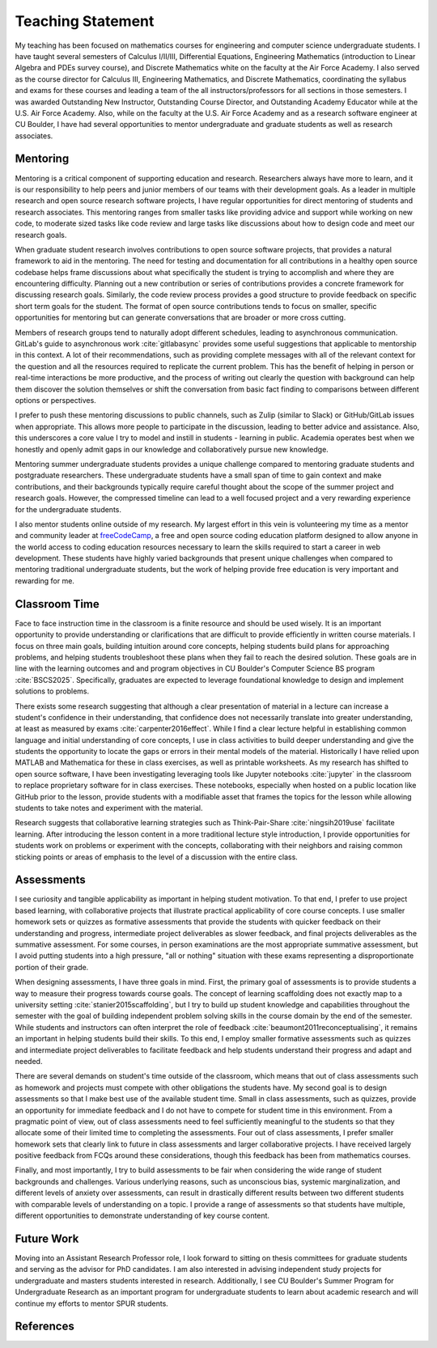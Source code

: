Teaching Statement
********************************************************************************

My teaching has been focused on mathematics courses for engineering and computer science undergraduate students.
I have taught several semesters of Calculus I/II/III, Differential Equations, Engineering Mathematics (introduction to Linear Algebra and PDEs survey course), and Discrete Mathematics white on the faculty at the Air Force Academy.
I also served as the course director for Calculus III, Engineering Mathematics, and Discrete Mathematics, coordinating the syllabus and exams for these courses and leading a team of the all instructors/professors for all sections in those semesters.
I was awarded Outstanding New Instructor, Outstanding Course Director, and Outstanding Academy Educator while at the U.S. Air Force Academy.
Also, while on the faculty at the U.S. Air Force Academy and as a research software engineer at CU Boulder, I have had several opportunities to mentor undergraduate and graduate students as well as research associates.


Mentoring
--------------------------------------------------------------------------------

Mentoring is a critical component of supporting education and research.
Researchers always have more to learn, and it is our responsibility to help peers and junior members of our teams with their development goals.
As a leader in multiple research and open source research software projects, I have regular opportunities for direct mentoring of students and research associates.
This mentoring ranges from smaller tasks like providing advice and support while working on new code, to moderate sized tasks like code review and large tasks like discussions about how to design code and meet our research goals.

When graduate student research involves contributions to open source software projects, that provides a natural framework to aid in the mentoring.
The need for testing and documentation for all contributions in a healthy open source codebase helps frame discussions about what specifically the student is trying to accomplish and where they are encountering difficulty.
Planning out a new contribution or series of contributions provides a concrete framework for discussing research goals.
Similarly, the code review process provides a good structure to provide feedback on specific short term goals for the student.
The format of open source contributions tends to focus on smaller, specific opportunities for mentoring but can generate conversations that are broader or more cross cutting.

Members of research groups tend to naturally adopt different schedules, leading to asynchronous communication.
GitLab's guide to asynchronous work :cite:`gitlabasync` provides some useful suggestions that applicable to mentorship in this context.
A lot of their recommendations, such as providing complete messages with all of the relevant context for the question and all the resources required to replicate the current problem.
This has the benefit of helping in person or real-time interactions be more productive, and the process of writing out clearly the question with background can help them discover the solution themselves or shift the conversation from basic fact finding to comparisons between different options or perspectives.

I prefer to push these mentoring discussions to public channels, such as Zulip (similar to Slack) or GitHub/GitLab issues when appropriate.
This allows more people to participate in the discussion, leading to better advice and assistance.
Also, this underscores a core value I try to model and instill in students - learning in public.
Academia operates best when we honestly and openly admit gaps in our knowledge and collaboratively pursue new knowledge.

Mentoring summer undergraduate students provides a unique challenge compared to mentoring graduate students and postgraduate researchers.
These undergraduate students have a small span of time to gain context and make contributions, and their backgrounds typically require careful thought about the scope of the summer project and research goals.
However, the compressed timeline can lead to a well focused project and a very rewarding experience for the undergraduate students.

I also mentor students online outside of my research.
My largest effort in this vein is volunteering my time as a mentor and community leader at `freeCodeCamp <https://www.freecodecamp.org>`_, a free and open source coding education platform designed to allow anyone in the world access to coding education resources necessary to learn the skills required to start a career in web development.
These students have highly varied backgrounds that present unique challenges when compared to mentoring traditional undergraduate students, but the work of helping provide free education is very important and rewarding for me.


Classroom Time
--------------------------------------------------------------------------------

Face to face instruction time in the classroom is a finite resource and should be used wisely.
It is an important opportunity to provide understanding or clarifications that are difficult to provide efficiently in written course materials.
I focus on three main goals, building intuition around core concepts, helping students build plans for approaching problems, and helping students troubleshoot these plans when they fail to reach the desired solution.
These goals are in line with the learning outcomes and and program objectives in CU Boulder's Computer Science BS program :cite:`BSCS2025`.
Specifically, graduates are expected to leverage foundational knowledge to design and implement solutions to problems.

There exists some research suggesting that although a clear presentation of material in a lecture can increase a student's confidence in their understanding, that confidence does not necessarily translate into greater understanding, at least as measured by exams :cite:`carpenter2016effect`.
While I find a clear lecture helpful in establishing common language and initial understanding of core concepts, I use in class activities to build deeper understanding and give the students the opportunity to locate the gaps or errors in their mental models of the material.
Historically I have relied upon MATLAB and Mathematica for these in class exercises, as well as printable worksheets.
As my research has shifted to open source software, I have been investigating leveraging tools like Jupyter notebooks :cite:`jupyter` in the classroom to replace proprietary software for in class exercises.
These notebooks, especially when hosted on a public location like GitHub prior to the lesson, provide students with a modifiable asset that frames the topics for the lesson while allowing students to take notes and experiment with the material.

Research suggests that collaborative learning strategies such as Think-Pair-Share :cite:`ningsih2019use` facilitate learning.
After introducing the lesson content in a more traditional lecture style introduction, I provide opportunities for students work on problems or experiment with the concepts, collaborating with their neighbors and raising common sticking points or areas of emphasis to the level of a discussion with the entire class.


Assessments
--------------------------------------------------------------------------------

I see curiosity and tangible applicability as important in helping student motivation.
To that end, I prefer to use project based learning, with collaborative projects that illustrate practical applicability of core course concepts.
I use smaller homework sets or quizzes as formative assessments that provide the students with quicker feedback on their understanding and progress, intermediate project deliverables as slower feedback, and final projects deliverables as the summative assessment.
For some courses, in person examinations are the most appropriate summative assessment, but I avoid putting students into a high pressure, "all or nothing" situation with these exams representing a disproportionate portion of their grade.

When designing assessments, I have three goals in mind.
First, the primary goal of assessments is to provide students a way to measure their progress towards course goals.
The concept of learning scaffolding does not exactly map to a university setting :cite:`stanier2015scaffolding`, but I try to build up student knowledge and capabilities throughout the semester with the goal of building independent problem solving skills in the course domain by the end of the semester.
While students and instructors can often interpret the role of feedback :cite:`beaumont2011reconceptualising`, it remains an important in helping students build their skills.
To this end, I employ smaller formative assessments such as quizzes and intermediate project deliverables to facilitate feedback and help students understand their progress and adapt and needed.

There are several demands on student's time outside of the classroom, which means that out of class assessments such as homework and projects must compete with other obligations the students have.
My second goal is to design assessments so that I make best use of the available student time.
Small in class assessments, such as quizzes, provide an opportunity for immediate feedback and I do not have to compete for student time in this environment.
From a pragmatic point of view, out of class assessments need to feel sufficiently meaningful to the students so that they allocate some of their limited time to completing the assessments.
Four out of class assessments, I prefer smaller homework sets that clearly link to future in class assessments and larger collaborative projects.
I have received largely positive feedback from FCQs around these considerations, though this feedback has been from mathematics courses.

Finally, and most importantly, I try to build assessments to be fair when considering the wide range of student backgrounds and challenges.
Various underlying reasons, such as unconscious bias, systemic marginalization, and different levels of anxiety over assessments, can result in drastically different results between two different students with comparable levels of understanding on a topic.
I provide a range of assessments so that students have multiple, different opportunities to demonstrate understanding of key course content.


Future Work
--------------------------------------------------------------------------------

Moving into an Assistant Research Professor role, I look forward to sitting on thesis committees for graduate students and serving as the advisor for PhD candidates.
I am also interested in advising independent study projects for undergraduate and masters students interested in research.
Additionally, I see CU Boulder's Summer Program for Undergraduate Research as an important program for undergraduate students to learn about academic research and will continue my efforts to mentor SPUR students.


References
--------------------------------------------------------------------------------

.. bibliography::
   :filter: {"teaching"} & docnames
